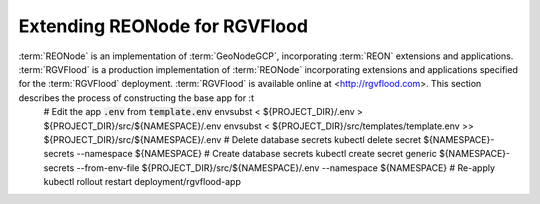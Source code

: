 Extending REONode for RGVFlood
==============================

:term:`REONode` is an implementation of :term:`GeoNodeGCP`, incorporating :term:`REON` extensions and applications. :term:`RGVFlood` is a production implementation of :term:`REONode` incorporating extensions and applications specified for the :term:`RGVFlood` deployment. :term:`RGVFlood` is available online at <http://rgvflood.com>. This section describes the process of constructing the base app for :t
    # Edit the app :code:`.env` from :code:`template.env`
    envsubst < ${PROJECT_DIR}/.env > ${PROJECT_DIR}/src/${NAMESPACE}/.env
    envsubst < ${PROJECT_DIR}/src/templates/template.env >> ${PROJECT_DIR}/src/${NAMESPACE}/.env
    # Delete database secrets
    kubectl delete secret ${NAMESPACE}-secrets --namespace ${NAMESPACE}    
    # Create database secrets
    kubectl create secret generic ${NAMESPACE}-secrets --from-env-file ${PROJECT_DIR}/src/${NAMESPACE}/.env  --namespace ${NAMESPACE}
    # Re-apply
    kubectl rollout restart deployment/rgvflood-app